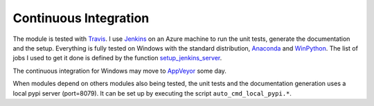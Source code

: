 Continuous Integration
======================

The module is tested with `Travis <https://travis-ci.org/sdpython/pyquickhelper>`_.
I use `Jenkins <https://jenkins-ci.org/>`_ on an Azure machine to run the unit tests, generate
the documentation and the setup. Everything is fully tested on Windows with the standard distribution,
`Anaconda <http://continuum.io/downloads>`_ and `WinPython <https://winpython.github.io/>`_.
The list of jobs I used to get it done is defined by the function
`setup_jenkins_server <http://www.xavierdupre.fr/app/ensae_teaching_cs/helpsphinx3/ensae_teaching_cs/automation/jenkins_helper.html#ensae_teaching_cs.automation.jenkins_helper.setup_jenkins_server>`_.

The continuous integration for Windows may move to `AppVeyor <http://www.appveyor.com/>`_ some day.

When modules depend on others modules also being tested, the 
unit tests and the documentation generation uses a local pypi server (port=8079).
It can be set up by executing the script ``auto_cmd_local_pypi.*``.

